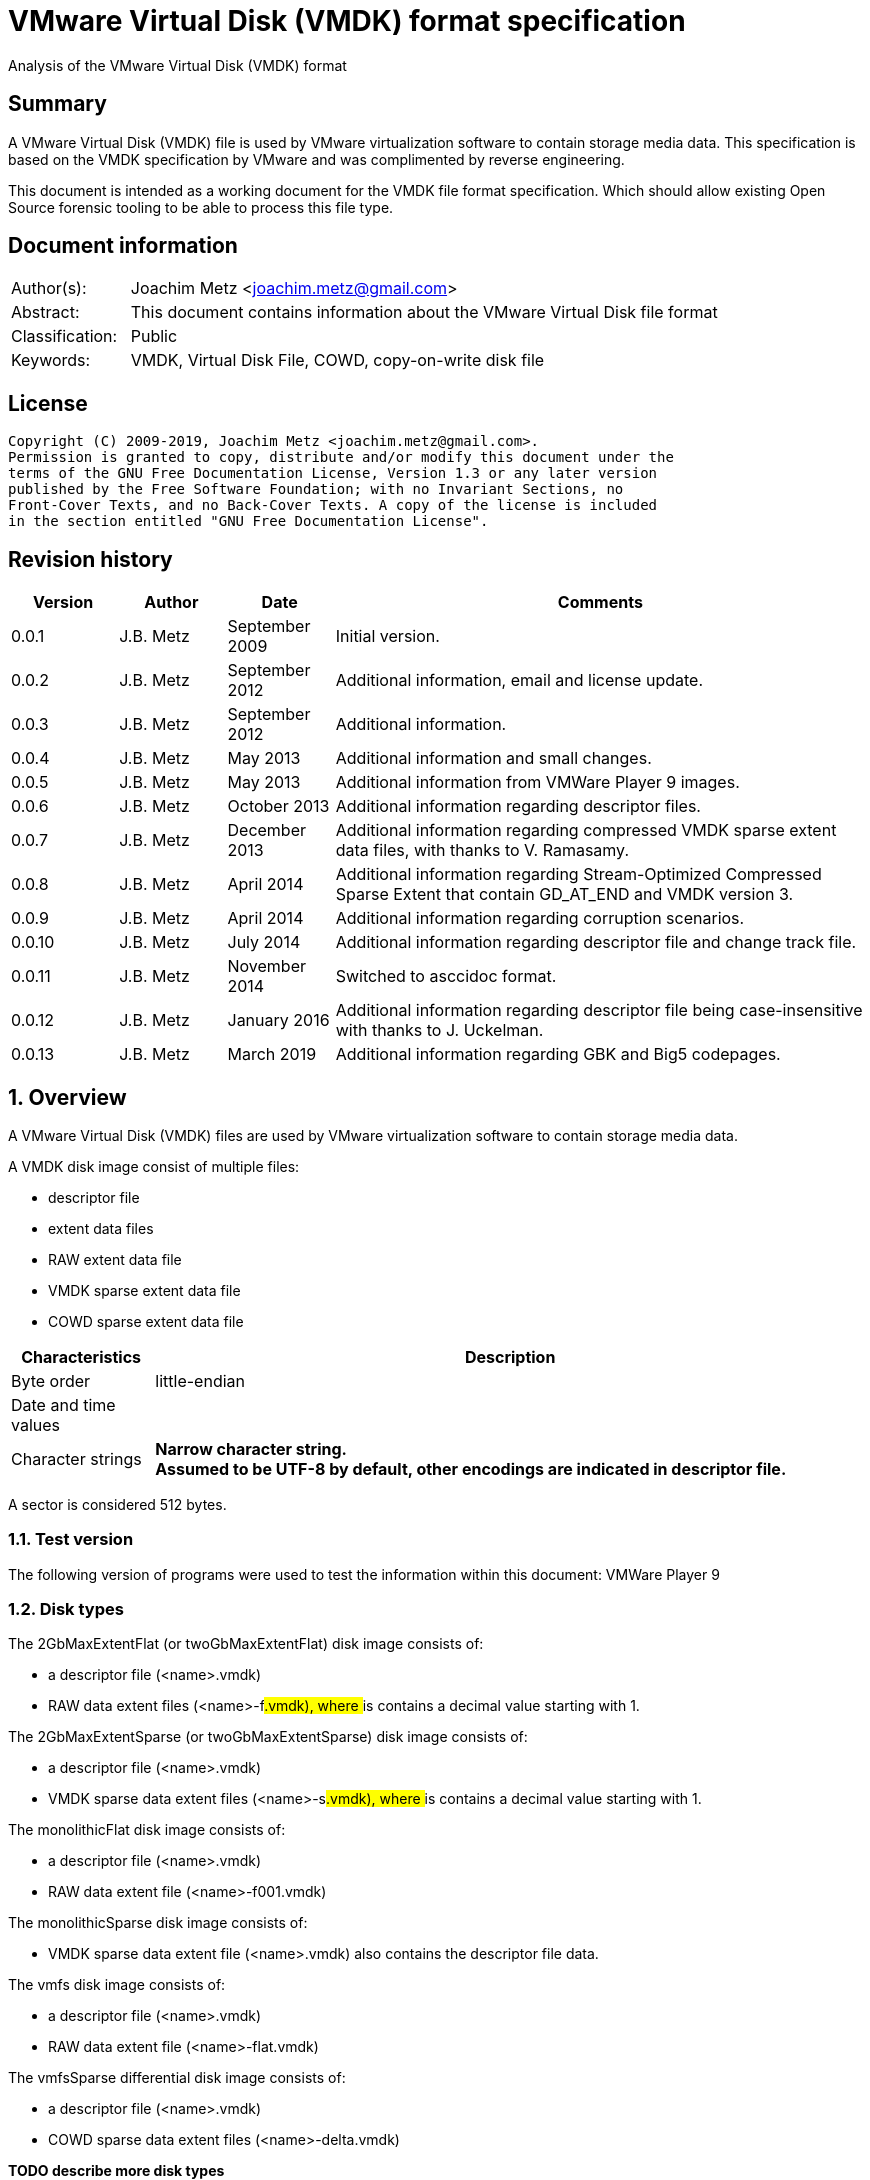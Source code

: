 = VMware Virtual Disk (VMDK) format specification
Analysis of the VMware Virtual Disk (VMDK) format

:toc:
:toclevels: 4

:numbered!:
[abstract]
== Summary

A VMware Virtual Disk (VMDK) file is used by VMware virtualization software to 
contain storage media data. This specification is based on the VMDK 
specification by VMware and was complimented by reverse engineering.

This document is intended as a working document for the VMDK file format 
specification. Which should allow existing Open Source forensic tooling to be 
able to process this file type.

[preface]
== Document information

[cols="1,5"]
|===
| Author(s): | Joachim Metz <joachim.metz@gmail.com>
| Abstract: | This document contains information about the VMware Virtual Disk file format
| Classification: | Public
| Keywords: | VMDK, Virtual Disk File, COWD, copy-on-write disk file
|===

[preface]
== License

....
Copyright (C) 2009-2019, Joachim Metz <joachim.metz@gmail.com>.
Permission is granted to copy, distribute and/or modify this document under the 
terms of the GNU Free Documentation License, Version 1.3 or any later version 
published by the Free Software Foundation; with no Invariant Sections, no 
Front-Cover Texts, and no Back-Cover Texts. A copy of the license is included 
in the section entitled "GNU Free Documentation License".
....

[preface]
== Revision history

[cols="1,1,1,5",options="header"]
|===
| Version | Author | Date | Comments
| 0.0.1 | J.B. Metz | September 2009 | Initial version.
| 0.0.2 | J.B. Metz | September 2012 | Additional information, email and license update.
| 0.0.3 | J.B. Metz | September 2012 | Additional information.
| 0.0.4 | J.B. Metz | May 2013 | Additional information and small changes.
| 0.0.5 | J.B. Metz | May 2013 | Additional information from VMWare Player 9 images.
| 0.0.6 | J.B. Metz | October 2013 | Additional information regarding descriptor files.
| 0.0.7 | J.B. Metz | December 2013 | Additional information regarding compressed VMDK sparse extent data files, with thanks to V. Ramasamy.
| 0.0.8 | J.B. Metz | April 2014 | Additional information regarding Stream-Optimized Compressed Sparse Extent that contain GD_AT_END and VMDK version 3.
| 0.0.9 | J.B. Metz | April 2014 | Additional information regarding corruption scenarios.
| 0.0.10 | J.B. Metz | July 2014 | Additional information regarding descriptor file and change track file.
| 0.0.11 | J.B. Metz | November 2014 | Switched to asccidoc format.
| 0.0.12 | J.B. Metz | January 2016 | Additional information regarding descriptor file being case-insensitive with thanks to J. Uckelman.
| 0.0.13 | J.B. Metz | March 2019 | Additional information regarding GBK and Big5 codepages.
|===

:numbered:
== Overview

A VMware Virtual Disk (VMDK) files are used by VMware virtualization software 
to contain storage media data. 

A VMDK disk image consist of multiple files:

* descriptor file
* extent data files
* RAW extent data file
* VMDK sparse extent data file
* COWD sparse extent data file

[cols="1,5",options="header"]
|===
| Characteristics | Description
| Byte order | little-endian
| Date and time values | 
| Character strings | [yellow-background]*Narrow character string.* +
[yellow-background]*Assumed to be UTF-8 by default, other encodings are indicated in descriptor file.*
|===

A sector is considered 512 bytes.

=== Test version

The following version of programs were used to test the information within this document:
VMWare Player 9

=== Disk types

The 2GbMaxExtentFlat (or twoGbMaxExtentFlat) disk image consists of:

* a descriptor file (<name>.vmdk)
* RAW data extent files (<name>-f###.vmdk), where ### is contains a decimal value starting with 1.

The 2GbMaxExtentSparse (or twoGbMaxExtentSparse) disk image consists of:

* a descriptor file (<name>.vmdk)
* VMDK sparse data extent files (<name>-s###.vmdk), where ### is contains a decimal value starting with 1.

The monolithicFlat disk image consists of:

* a descriptor file (<name>.vmdk)
* RAW data extent file (<name>-f001.vmdk)

The monolithicSparse disk image consists of:

* VMDK sparse data extent file (<name>.vmdk) also contains the descriptor file data.

The vmfs disk image consists of:

* a descriptor file (<name>.vmdk)
* RAW data extent file (<name>-flat.vmdk)

The vmfsSparse differential disk image consists of:

* a descriptor file (<name>.vmdk)
* COWD sparse data extent files (<name>-delta.vmdk)

[yellow-background]*TODO describe more disk types*

=== Delta links

A delta link is similar to a differential image where the image contains the 
changes (or delta) in comparison of a parent image. According to [VMDK] one 
delta image can chain to another delta image.

[yellow-background]*Name <name>-delta.vmdk*

== [[descriptor_file]]The descriptor file

The descriptor file is a case-insensitive text based file that contains the 
following information:

* comment and empty lines (optional)
* the header
* the extent descriptions
* the change tracking file
* the disk database (DDB)

[NOTE]
The descriptor file can contains leading and trailing whitespace. Lines are 
separated by a line feed character (0x0a). And leading comment (starting
with #) and empty lines.

=== Header

The header of a descriptor file looks similar to the data below.
....
# Disk DescriptorFile
version=1
CID=12345678
parentCID=ffffffff
createType="twoGbMaxExtentSparse"
....

The header consists of the following values:

[cols="1,1",options="header"]
|===
| Value | Description
| # Disk DescriptorFile | File signature +
Section header
| version | The format version +
1, 2 or 3
| encoding | The used string encoding (for the descriptor file) +
See section: <<encodings,Encodings>>
| CID | Content identifier _
A random 32-bit value updated the first time the content of the virtual disk is modified after the virtual disk is opened. +
[yellow-background]*A value of 'fffffffe' (-2) represents that the long content identifier should be used?*
| parentCID | The content identifier of the parent +
A 32-bit value identifying the parent content. A value of 'ffffffff' (-1) represents no parent content.
| isNativeSnapshot | [yellow-background]*TODO* +
Seen values "no" +
Seen in VMWare Player 9 descriptor file uncertain when this was introduced
| createType | The disk type +
See section: <<disk_type,Disk type>>
| parentFileNameHint | Contains the path to the parent image. +
This value is only present if the image is a differential image (delta link).
|===

==== [[encodings]]Encodings

[yellow-background]*It is unknown which encodings are supported, currently it 
is assumed that at least the Windows codepages are supported and that the 
default is UTF-8.*

[cols="1,1",options="header"]
|===
| Value | Description
| UTF-8 | UTF-8
| GBK | GBK assumed to be equivalent to Windows codepage 936 +
Seen in VMWare Workstation for Windows, Chinese edition
| Big5 | Big5 assumed to be equivalent to Windows codepage 950
| | 
| windows-1252 | Windows codepage 1252 +
Seen in VMWare Player 9 descriptor file uncertain when this was introduced.
|===

==== [[disk_type]]Disk type


[cols="1,1",options="header"]
|===
| Value | Description
| 2GbMaxExtentFlat +
(twoGbMaxExtentFlat) | The disk is split into fixed-size extents of maximum 2 GB. +
The extents consists of RAW extent data files.
| 2GbMaxExtentSparse +
(twoGbMaxExtentSparse) | The disk is split into sparse (dynamic-size) extents of maximum 2 GB. +
The extents consists of VMDK sparse extent data files.
| custom | [yellow-background]*TODO* +
[yellow-background]*Descriptor file with arbitrary extents , used to mount v2i-format.*
| fullDevice | The disk uses a full physical disk device.
| monolithicFlat | The disk is a single RAW extent data file.
| monolithicSparse | The disk is a single VMDK sparse extent data file.
| partitionedDevice | The disk uses a full physical disk device, using access per partition.
| streamOptimized | The disk is a single compressed VMDK sparse extent data file. +
[yellow-background]*(Unknown if more than one extent data file is allowed)*
[yellow-background]*Note from [VMDK] Compressed sparse extents with embedded LBA, useful for OVF streaming.*
| vmfs | The disk is a single RAW extent data file. +
This is similar to the "monolithicFlat". +
[yellow-background]*The maximum size depends on the block size used to format the VMFS3.*
| vmfsEagerZeroedThick | The disk is a single RAW extent data file. +
[yellow-background]*The disk is pre‐allocated on VMFS, with all blocks zeroed when created.*
| vmfsPreallocated | The disk is a single RAW extent data file.
[yellow-background]*The disk is pre‐allocated on VMFS, with blocks zeroed on first use.*
| vmfsRaw | The disk uses a full physical disk device. +
[yellow-background]*Special raw disk for ESXi hosts, pass through only mode.*
| vmfsRDM +
(vmfsRawDeviceMap) | The disk uses a full physical disk device. +
Also referred to as Raw Device Map (RDM).
| vmfsRDMP +
(vmfsPassthroughRawDeviceMap) | The disk uses a full physical disk device. +
[yellow-background]*Similar to the Raw Device Map (RDM), but sends SCSI commands to underlying hardware.*
| vmfsSparse | The disk is split into sparse (dynamic-size) extents. +
The extents consists of COWD sparse extent data files. +
[yellow-background]*Often used as a redo-log*
| vmfsThin | The disk is split into sparse (dynamic-size) extents. +
The extents consists of COWD sparse extent data files.
|===

=== Extent descriptions

The extent descriptions of a VMDK descriptor file looks similar to the data below.
....
# Extent description 
RW 4192256 SPARSE "test-s001.vmdk"
....

....
# Extent description 
RW 1048576 FLAT "test-f001.vmdk" 0
....

The extent descriptions consists of the following values:

[cols="1,1",options="header"]
|===
| Value | Description
| # Extent description | Section header
| | Extent descriptors
|===

==== Extent descriptor

The extent descriptor consists of the following values:

[cols="1,1",options="header"]
|===
| Value | Description
| 1st | The access mode +
See section: <<extent_access_mode,Extent access mode>>
| 2nd | The number of sectors +
[yellow-background]*Likely 512 bytes per sector is always assumed*
| 3rd | The extent type +
See section: <<extent_type,Extent type>>
2+| _If extent type is not ZERO_
| 4th | The filename of the VMDK extent data file +
The filename is relative to the location of the VMDK descriptor file
2+| _Optional_
| 5th | The extent start sector +
[yellow-background]*Likely 512 bytes per sector is always assumed*
2+| _Seen in VMWare Player 9 in combination with a physical device extent on Windows_
| 6th | PartitionUUID
| 7th | Device identifier
|===

The extent offset is specified only for flat extents and corresponds to the 
offset in the file or device where the extent data is located. For 
device-backed virtual disks (physical or raw disks) the extent offset can be 
non-zero. For RAW extent data files the extent offset should be zero.

==== [[extent_access_mode]]Extent access mode

The extent access mode consists of the following values:

[cols="1,1",options="header"]
|===
| Value | Description
| NOACCESS | No access
| RDONLY | Read only
| RW | Read write
|===

==== [[extent_type]]Extent type

The extent type consists of the following values:

[cols="1,1",options="header"]
|===
| Value | Description
| FLAT | RAW extent data file +
[yellow-background]*Seen in VMWare Player 9 to be also used for devices on Windows*
| SPARSE | VMDK sparse extent data file
| ZERO | Sparse extent that consists of 0-byte values
| VMFS | RAW extent data file
| VMFSSPARSE | COWD sparse extent data file
| VMFSRDM | [yellow-background]*TODO* +
[yellow-background]*Physical disk device that uses RDM?*
| VMFSRAW | [yellow-background]*TODO* +
[yellow-background]*Physical disk device?*
|===

=== Change tracking file section

The change tracking file section was introduced in version 3 and looks similar to:
....
# Change Tracking File
changeTrackPath="test-flat.vmdk"
....

The change tracking file section consists of the following values:

[cols="1,1",options="header"]
|===
| Value | Description
| # Change Tracking File | Section header
| changeTrackPath | [yellow-background]*TODO* +
[yellow-background]*The path to the change tracking file?*
|===

=== Disk database

The disk database of a VMDK descriptor file looks similar to the data below.
....
# The Disk Data Base 
#DDB 

ddb.virtualHWVersion = "4" 
ddb.geometry.cylinders = "16383" 
ddb.geometry.heads = "16" 
ddb.geometry.sectors = "63" 
ddb.adapterType = "ide" 
ddb.toolsVersion = "0"
....

The disk database consists of the following values:

[cols="1,1",options="header"]
|===
| Value | Description
| # The Disk Data Base +
#DDB | Section header
| ddb.deletable | [yellow-background]*TODO* +
[yellow-background]*"true"*
| ddb.virtualHWVersion | [yellow-background]*The virtual hardware version* +
[yellow-background]*For VMWare Player and Workstation this seems to correspond with the application version*
| ddb.longContentID | [yellow-background]*The long content identifier* +
[yellow-background]*128-bit base16 encoded value, without spaces*
| ddb.uuid | [yellow-background]*Unique identifier* +
[yellow-background]*128-bit base16 encoded value, with spaces between bytes*
| ddb.geometry.cylinders | The number of cylinders
| ddb.geometry.heads | The number of heads
| ddb.geometry.sectors | The number of sectors
| ddb.geometry.biosCylinders | The number of cylinders as reported by the BIOS +
[yellow-background]*Seen in VMWare Player 9 for a Device*
| ddb.geometry.biosHeads | The number of heads as reported by the BIOS +
[yellow-background]*Seen in VMWare Player 9 for a Device*
| ddb.geometry.biosSectors | The number of sectors as reported by the BIOS +
[yellow-background]*Seen in VMWare Player 9 for a Device*
| ddb.adapterType | The disk adapter type +
[yellow-background]*See section: <<disk_adapter_type,The disk adapter type>>*
| ddb.toolsVersion | [yellow-background]*TODO* +
[yellow-background]*String containing the version of the installed VMWare tools version8
| ddb.thinProvisioned | [yellow-background]*TODO* +
[yellow-background]*"1"*
|===

Virtual box is known to use a different case for the disk database e.g.
....
# The disk Data Base
....

==== Virtual hardware version

[cols="1,1",options="header"]
|===
| Value | Description
| 4 | [yellow-background]*TODO*
| | 
| 6 | [yellow-background]*TODO*
| 7 | [yellow-background]*TODO*
| | 
| 9 | [yellow-background]*VMWare Player/Workstation 9.0*
|===

==== [[disk_adapter_type]]The disk adapter type

[cols="1,1",options="header"]
|===
| Value | Description
| ide | [yellow-background]*TODO*
| buslogic | [yellow-background]*TODO*
| lsilogic | [yellow-background]*TODO*
| legacyESX | [yellow-background]*TODO*
|===

The buslogic and lsilogic values are for SCSI disks and show which virtual SCSI 
adapter is configured for the virtual machine. The legacyESX value is for older 
ESX Server virtual machines when the adapter type used in creating the virtual 
machine is not known. 

== The RAW extent data file

The RAW extent data file contains the actual disk data. The RAW extent data 
file can be a file or a device.

This type of extent data file is also known as Simple or Flat Extent.

== The VMDK sparse extent data file

The VMDK sparse extent data file contains the actual disk data. The VMDK sparse 
extent data file consists of the following distinguishable elements:

* file header
* optional embedded descriptor
* secondary grain directory
** secondary grain tables
* (primary) grain directory
** (primary) grain tables
* grains

This type of extent data file is also known as Hosted Sparse Extent or 
Stream-Optimized Compressed Sparse Extent when markers are used.

[NOTE]
The actual layout can vary per file, e.g. Stream-Optimized Compressed Sparse 
Extent have seen to use secondary file headers.

Changes in version 2:

* added encrypted disk support (though this feature never seem to never have been implemented).

Changes in version 3:

* the size of extent files is no longer limited to 2 GiB;
* added support for persistent changed block tracking (CBT).

[NOTE]
CBT: the changeTrackPath setting in the descriptor file references a file that 
describes changed areas on the virtual disk.

=== File header

The file header is 512 bytes of size and consists of:

[cols="1,1,1,5",options="header"]
|===
| Offset | Size | Value | Description
| 0 | 4 | "KDMV" | Signature
| 4 | 4 | 1, 2 or 3 | Version
| 8 | 4 | | Flags +
See section: <<vmdk_extent_file_flags,Flags>>
| 12 | 8 | | Maximum data number of sectors (capacity)
| 20 | 8 | | Grain number of sectors +
The value must be a power of 2 and > 8
| 28 | 8 | | Descriptor sector number +
The sector number of the embedded descriptor file. The value is relative from the start of the file or 0 if not set.
| 36 | 8 | | Descriptor number of sectors +
The number of sectors of the embedded descriptor in the extent data file.
| 44 | 4 | 512 | The number of grains table entries
| 48 | 8 | | Secondary (redundant) grain directory sector number +
The value is relative from the start of the file or 0 if not set.
| 56 | 8 | | Grain directory sector number +
The value is relative from the start of the file or 0 if not set. +
Note that the value can be -1 see below for more information.
| 64 | 8 | | Metadata (overhead) number of sectors
| 72 | 1 | | Is dirty +
Value to determine if the extent data file was cleanly closed.
| 73 | 1 | '\n' | Single end of line character
| 74 | 1 | ' ' | Non end of line character
| 75 | 1 | '\r' | First double end of line character
| 76 | 1 | '\n' | Second double end of line character
| 77 | 2 | | Compression method
| 79 | 433 | 0 | Padding
|===

The end of line characters are used to detect corruption due to file transfers 
that alter line end characters.

According to [VMDK] the maximum data number of sectors (capacity) should be a 
multitude of the grain number of sectors. Note that this is not always the case.

If the grain directory sector number value is -1 (0xffffffffffffffff) 
(GD_AT_END) in a Stream-Optimized Compressed Sparse Extent there should be a 
secondary file header stored at offset -1024 relative from the end of the file 
(stream) that contains the correct grain directory sector number value.

==== [[vmdk_extent_file_flags]]Flags

The flags consist of the following values:

[cols="1,1,5",options="header"]
|===
| Value | Identifier | Description
| 0x00000001 | | Valid new line detection test
| 0x00000002 | | Use secondary grain directory +
The secondary (redundant) grain directory should be used instead of the primary grain directory.
3+| _As of format version 2_
| 0x00000004 | | Use zeroed‐grain table entry +
The zeroed‐grain table entry overloads grain data sector number 1 to indicate the grain is sparse
3+| _Common_
| 0x00010000 | | Has compressed grain data +
The type of compression is described by compression algorithm. +
[yellow-background]*Only used in combination with disk type: streamOptimized?*
| 0x00020000 | | Has metadata +
The disk contains markers to identify every block of metadata or data and the markers for the virtual machine data contain a LBA  +
[yellow-background]*Only used in combination with disk type: streamOptimized?*
|===

==== Compression method

The compression method consist of the following values:

[cols="1,1,5",options="header"]
|===
| Value | Identifier | Description
| 0x00000000 | COMPRESSION_NONE | No compression
| 0x00000001 | COMPRESSION_DEFLATE | Compression using deflate (RFC 1951)
|===

=== Markers

The markers are used in Stream-Optimized Compressed Sparse Extents. The 
corresponding flag must be set for markers to be present. An example of the 
layout of a Stream-Optimized Compressed Sparse Extent that uses markers is:

* file header
* embedded descriptor
* compressed grain markers
* grain table marker
* grain table
* grain directory marker
* grain directory
* footer marker
* secondary file header
* end-of-stream marker

=== The marker

The marker is 512 bytes of size and consists of:

[cols="1,1,1,5",options="header"]
|===
| Offset | Size | Value | Description
| 0 | 8 | | Value
| 8 | 4 | | Marker data size
4+| _If marker data size equals 0_
| 12 | 4 | | Marker type +
See section: <<vmdk_extent_file_marker_type,Marker type>>
| 16 | 496 | 0 | Padding +
Unused bytes are set to 0.
4+| _If marker data size > 0_
| 12 | ...  | | Compressed grain data
|===

If the marker data size > 0 the marker is a compressed grain marker.

==== [[vmdk_extent_file_marker_type]]Marker type

The marker type consist of the following values:

[cols="1,1,5",options="header"]
|===
| Value | Identifier | Description
| 0x00000000 | MARKER_EOS | End-of-stream marker
| 0x00000001 | MARKER_GT | Grain table (metadata) marker
| 0x00000002 | MARKER_GD | Grain directory (metadata) marker
| 0x00000003 | MARKER_FOOTER | Footer (metadata) marker
|===

==== Compressed grain marker

The compressed grain marker indicated that compressed data follows.

[cols="1,1,1,5",options="header"]
|===
| Offset | Size | Value | Description
| 0 | 8 | 0 | Sector number where the block of compressed data is located within the virtual disk
| 8 | 4 | > 0 | Compressed grain data size
| 12 | ...  | | Compressed grain data +
Decompress with deflate (RFC 1951).
|===

[NOTE]
The compressed grain data can be larger than the grain data size.

==== End of stream marker

The end-of-stream marker indicated the end of the virtual disk. Basically the 
end-of-stream marker is an empty sector block.

[cols="1,1,1,5",options="header"]
|===
| Offset | Size | Value | Description
| 0 | 8 | 0 | Value
| 8 | 4 | 0 | Marker data size
| 12 | 4 | MARKER_EOS | Marker type +
See section: <<vmdk_extent_file_marker_type,Marker type>>
| 16 | 496 | 0 | Padding
|===

==== Grain table marker

The grain table marker indicates that a grain table follows the marker sector block.

[cols="1,1,1,5",options="header"]
|===
| Offset | Size | Value | Description
| 0 | 8 | 0 | Value
| 8 | 4 | 0 | Marker data size
| 12 | 4 | MARKER_GT | Marker type +
See section: <<vmdk_extent_file_marker_type,Marker type>>
| 16 | 496 | 0 | Padding
| 512 | ...  | | Grain table +
See section: <<vmdk_extent_file_grain_table,Grain table>>
|===

==== Grain directory marker

The grain directory marker indicates that a grain directory follows the marker 
sector block.

[cols="1,1,1,5",options="header"]
|===
| Offset | Size | Value | Description
| 0 | 8 | 0 | Value
| 8 | 4 | 0 | Marker data size
| 12 | 4 | MARKER_GD | Marker type +
See section: <<vmdk_extent_file_marker_type,Marker type>>
| 16 | 496 | 0 | Padding
| 512 | ...  | | Grain directory +
See section: <<vmdk_extent_file_grain_directory,Grain directory>>
|===

==== Footer marker

The footer marker indicates that a footer follows the marker sector block.

[cols="1,1,1,5",options="header"]
|===
| Offset | Size | Value | Description
| 0 | 8 | 0 | Value
| 8 | 4 | 0 | Marker data size
| 12 | 4 | MARKER_FOOTER | Marker type +
See section: <<vmdk_extent_file_marker_type,Marker type>>
| 16 | 496 | 0 | Padding
| 512 | ...  | | Footer +
See section: <<vmdk_extent_file_footer,Footer>>
|===

==== [[vmdk_extent_file_footer]]Footer

The footer is only used in Stream-Optimized Compressed Sparse Extents. The 
footer is the same as the file header. The footer should be the last block of 
the disk and immediately followed by the end-of-stream marker so that they 
together make up the last two sectors of the disk. 

The header and footer differ in that the grain directory offset value in the 
header is set to -1 (0xffffffffffffffff) (GD_AT_END) and in the footer to the 
correct value.

==== Notes

The markers can be used to scan for the individual parts of the VMDK sparse 
extent data file if the stream has been truncated, but not that this can be 
very expensive process IO-wise.

=== Descriptor

Contains data similar to the descriptor file. See section: 
<<descriptor_file, The descriptor file>>.

=== [[vmdk_extent_file_grain_directory]]Grain directory

The grain directory is also referred to as level-0 metadata.

The size of the grain directory is dependent on the number of grains in the 
extent data file. The number of entries in the grain directory can be 
determined as following:
....
number of grain directory entries = maximum data size
                                  / ( number of grain table entries x grain size )

if( maximum data size % ( number of grain table entries x grain size ) > 0 )
{
	number of entries += 1
}
....

The grain directory consists of 32-bit grain table offsets:

[cols="1,1,1,5",options="header"]
|===
| Offset | Size | Value | Description
| 0 | 4 | | Grain table sector number +
The value is relative from the start of the file [yellow-background]*or 0 if not set.*
|===

The grain directory is stored in a multitude of 512 byte sized blocks.

* [yellow-background]*A sector number of 0 indicates a the grain table is sparse or should be read from the parent.*
* [yellow-background]*As of VMDK sparse extent data file version 2 if the "use zeroed‐grain table entry" flag is set a sector number of 1 indicates the grain table is sparse.*
* Any other value point to a sector number in the VMDK sparse extent data file.

=== [[vmdk_extent_file_grain_table]]Grain table

The grain table is also referred to as level-1 metadata.

The size of the grain table is variable of size. The number of entries in the 
grain table is stored in the file header. Note that the number of entries in 
the last grain table is dependent on the maximum data size and not necessarily 
the same as the value stored in the file header.

The grain directory consists of 32-bit grain table offsets:

[cols="1,1,1,5",options="header"]
|===
| Offset | Size | Value | Description
| 0 | 4 | | Grain data sector number +
The value is relative from the start of the file or 0 if not set.
|===

The number of entries in a grain table and should be 512, therefore the size of the grain table is 512 x 4 = 2048 bytes.

The grain table is stored in a multitude of 512 byte sized blocks.

* A sector number of 0 indicates a the grain data is sparse or should be read from the parent.
* As of VMDK sparse extent data file version 2 if the "use zeroed‐grain table entry" flag is set a sector number of 1 indicates the grain data is sparse.
* Any other value point to a sector number in the VMDK sparse extent data file.

=== Grain data

In an uncompressed sparse extent data file the data is stored at the grain data 
sector number.

In a compressed sparse extent data file every non-sparse grain is 
[yellow-background]*(assumed to be)* stored compressed.

==== Compressed grain data

The compressed grain data is variable of size and consists of:

[cols="1,1,1,5",options="header"]
|===
| Offset | Size | Value | Description
| 0 | 8 | | Media data sector number
| 8 | 4 | | Compressed data size
| 12 | ...  | | Compressed data +
Contains ZLIB compressed data (DEFLATE + ZLIB header)
| ...  | ...  | | Padding +
[yellow-background]*Unknown if this should be always 0-byte values*
|===

The uncompressed data size should be the grain size or less for the last grain.

=== Changed block tracking (CBT)

[yellow-background]*TODO need example data.*

== The COWD sparse extent data file

The copy-on-write disk (COWD) sparse extent data file contains the actual disk 
data. The COW sparse extent data file consists of the following distinguishable 
elements:

* file header
* grain directory
* grain tables
* grains

This type of extent data file is also known as ESX Server Sparse Extent.

=== File header

The file header is 2048 bytes of size and consists of:

[cols="1,1,1,5",options="header"]
|===
| Offset | Size | Value | Description
| 0 | 4 | "COWD" | signature
| 4 | 4 | 1 | Version
| 8 | 4 | 0x00000003 | Flags ([yellow-background]*Unknown*)
| 12 | 4 | | Maximum data number of sectors (capacity)
| 16 | 4 | | Grain number of sectors
| 20 | 4 | 4 | Grain directory sector number +
The value is relative from the start of the file or 0 if not set.
| 24 | 4 | | Number of grain directory entries
| 28 | 4 | | The next free sector
4+| _In root extent data file_
| 32 | 4 | | The number of cylinders
| 36 | 4 | | The number of heads
| 40 | 4 | | The number of sectors
| 44 | 1016 | | [yellow-background]*Empty values*
4+| _In child extent data file_
| 32 | 1024 | | Parent filename +
[yellow-background]*UTF-8 or ASCII string with codepage?*
| 1056 | 4 | | Parent generation
4+| _Common_
| 1060 | 4 | | Generation
| 1064 | 60 | | Name +
[yellow-background]*UTF-8 or ASCII string with codepage?*
| 1124 | 512 | | Description +
[yellow-background]*UTF-8 or ASCII string with codepage?*
| 1636 | 4 | | Saved generation
| 1640 | 8 | | Reserved
| 1648 | 4 | | Is dirty +
Value to determine if the extent data file was cleanly closed.
| 1652 | 396 | | Padding
|===

[NOTE]
The parent filename seems not to be set in recent delta sparse extent files.

=== Grain directory

The grain directory is also referred to as level-0 metadata.

The size of the grain directory is dependent on the number of grains in the 
extent data file. The number of entries in the grain directory is stored in the 
file header.

The grain directory consists of 32-bit grain table offsets:

[cols="1,1,1,5",options="header"]
|===
| Offset | Size | Value | Description
| 0 | 4 | | Grain table sector number +
The value is relative from the start of the file or 0 if not set.
|===

The grain directory is stored in a multitude of 512 byte sized blocks. Unused 
bytes are set to 0.

=== Grain table

The grain table is also referred to as level-1 metadata.

The size of the grain table is variable of size. The number of entries in a 
grain table is the fixed value of 4096.

The grain directory consists of 32-bit grain table offsets:

[cols="1,1,1,5",options="header"]
|===
| Offset | Size | Value | Description
| 0 | 4 | | Grain sector number +
The value is relative from the start of the file or 0 if not set.
|===

The grain table is stored in a multitude of 512 byte sized blocks. Unused bytes 
are set to 0.

== Change tracking file

[yellow-background]*TODO; need more samples*

[cols="1,1,1,5",options="header"]
|===
| Offset | Size | Value | Description
| 0 | 4 | "\xa2\x72\x19\xf6" | [yellow-background]*Unknown (signature?)*
| 4 | 4 | 1 | [yellow-background]*Unknown (version?)*
| 8 | 4 | | [yellow-background]*Unknown (empty values)*
| 12 | 4 | 0x200 | [yellow-background]*Unknown*
| 16 | 8 | | [yellow-background]*Unknown*
| 24 | 8 | | [yellow-background]*Unknown*
| 32 | 4 | | [yellow-background]*Unknown*
| 36 | 4 | | [yellow-background]*Unknown*
| 40 | 4 | | [yellow-background]*Unknown*
| 44 | 16 | | [yellow-background]*Unknown (GUID?)*
| 60 | ...  | | [yellow-background]*Unknown (empty values?)*
|===

== Corruption scenarios

The total size specified by the number of grain table entries is lager than 
size specified by the maximum number of sectors. Seen in VMDK images generated 
by qemu-img.

:numbered!:
[appendix]
== References

`[RFC1950]`

[cols="1,5",options="header"]
|===
| Title: | ZLIB Compressed Data Format Specification
| Author(s): | P. Deutsch, J-L. Gailly
| Version: | 3.3
| Date: | May 1996
| URL: | http://www.ietf.org/rfc/rfc1950.txt
|===

`[RFC1951]`

[cols="1,5",options="header"]
|===
| Title: | DEFLATE Compressed Data Format Specification
| Author(s): | P. Deutsch
| Version: | 1.3
| Date: | May 1996
| URL: | http://www.ietf.org/rfc/rfc1951.txt
|===

`[VMDK]`

[cols="1,5",options="header"]
|===
| Title: | Virtual Disk Format
| Author(s): | WMWare
| Version(s): | 1.1, 5.0
| URL: | http://www.vmware.com/app/vmdk/?src=vmdk
|===

[appendix]
== GNU Free Documentation License

Version 1.3, 3 November 2008
Copyright © 2000, 2001, 2002, 2007, 2008 Free Software Foundation, Inc. 
<http://fsf.org/>

Everyone is permitted to copy and distribute verbatim copies of this license 
document, but changing it is not allowed.

=== 0. PREAMBLE

The purpose of this License is to make a manual, textbook, or other functional 
and useful document "free" in the sense of freedom: to assure everyone the 
effective freedom to copy and redistribute it, with or without modifying it, 
either commercially or noncommercially. Secondarily, this License preserves for 
the author and publisher a way to get credit for their work, while not being 
considered responsible for modifications made by others.

This License is a kind of "copyleft", which means that derivative works of the 
document must themselves be free in the same sense. It complements the GNU 
General Public License, which is a copyleft license designed for free software.

We have designed this License in order to use it for manuals for free software, 
because free software needs free documentation: a free program should come with 
manuals providing the same freedoms that the software does. But this License is 
not limited to software manuals; it can be used for any textual work, 
regardless of subject matter or whether it is published as a printed book. We 
recommend this License principally for works whose purpose is instruction or 
reference.

=== 1. APPLICABILITY AND DEFINITIONS

This License applies to any manual or other work, in any medium, that contains 
a notice placed by the copyright holder saying it can be distributed under the 
terms of this License. Such a notice grants a world-wide, royalty-free license, 
unlimited in duration, to use that work under the conditions stated herein. The 
"Document", below, refers to any such manual or work. Any member of the public 
is a licensee, and is addressed as "you". You accept the license if you copy, 
modify or distribute the work in a way requiring permission under copyright law.

A "Modified Version" of the Document means any work containing the Document or 
a portion of it, either copied verbatim, or with modifications and/or 
translated into another language.

A "Secondary Section" is a named appendix or a front-matter section of the 
Document that deals exclusively with the relationship of the publishers or 
authors of the Document to the Document's overall subject (or to related 
matters) and contains nothing that could fall directly within that overall 
subject. (Thus, if the Document is in part a textbook of mathematics, a 
Secondary Section may not explain any mathematics.) The relationship could be a 
matter of historical connection with the subject or with related matters, or of 
legal, commercial, philosophical, ethical or political position regarding them.

The "Invariant Sections" are certain Secondary Sections whose titles are 
designated, as being those of Invariant Sections, in the notice that says that 
the Document is released under this License. If a section does not fit the 
above definition of Secondary then it is not allowed to be designated as 
Invariant. The Document may contain zero Invariant Sections. If the Document 
does not identify any Invariant Sections then there are none.

The "Cover Texts" are certain short passages of text that are listed, as 
Front-Cover Texts or Back-Cover Texts, in the notice that says that the 
Document is released under this License. A Front-Cover Text may be at most 5 
words, and a Back-Cover Text may be at most 25 words.

A "Transparent" copy of the Document means a machine-readable copy, represented 
in a format whose specification is available to the general public, that is 
suitable for revising the document straightforwardly with generic text editors 
or (for images composed of pixels) generic paint programs or (for drawings) 
some widely available drawing editor, and that is suitable for input to text 
formatters or for automatic translation to a variety of formats suitable for 
input to text formatters. A copy made in an otherwise Transparent file format 
whose markup, or absence of markup, has been arranged to thwart or discourage 
subsequent modification by readers is not Transparent. An image format is not 
Transparent if used for any substantial amount of text. A copy that is not 
"Transparent" is called "Opaque".

Examples of suitable formats for Transparent copies include plain ASCII without 
markup, Texinfo input format, LaTeX input format, SGML or XML using a publicly 
available DTD, and standard-conforming simple HTML, PostScript or PDF designed 
for human modification. Examples of transparent image formats include PNG, XCF 
and JPG. Opaque formats include proprietary formats that can be read and edited 
only by proprietary word processors, SGML or XML for which the DTD and/or 
processing tools are not generally available, and the machine-generated HTML, 
PostScript or PDF produced by some word processors for output purposes only.

The "Title Page" means, for a printed book, the title page itself, plus such 
following pages as are needed to hold, legibly, the material this License 
requires to appear in the title page. For works in formats which do not have 
any title page as such, "Title Page" means the text near the most prominent 
appearance of the work's title, preceding the beginning of the body of the text.

The "publisher" means any person or entity that distributes copies of the 
Document to the public.

A section "Entitled XYZ" means a named subunit of the Document whose title 
either is precisely XYZ or contains XYZ in parentheses following text that 
translates XYZ in another language. (Here XYZ stands for a specific section 
name mentioned below, such as "Acknowledgements", "Dedications", 
"Endorsements", or "History".) To "Preserve the Title" of such a section when 
you modify the Document means that it remains a section "Entitled XYZ" 
according to this definition.

The Document may include Warranty Disclaimers next to the notice which states 
that this License applies to the Document. These Warranty Disclaimers are 
considered to be included by reference in this License, but only as regards 
disclaiming warranties: any other implication that these Warranty Disclaimers 
may have is void and has no effect on the meaning of this License.

=== 2. VERBATIM COPYING

You may copy and distribute the Document in any medium, either commercially or 
noncommercially, provided that this License, the copyright notices, and the 
license notice saying this License applies to the Document are reproduced in 
all copies, and that you add no other conditions whatsoever to those of this 
License. You may not use technical measures to obstruct or control the reading 
or further copying of the copies you make or distribute. However, you may 
accept compensation in exchange for copies. If you distribute a large enough 
number of copies you must also follow the conditions in section 3.

You may also lend copies, under the same conditions stated above, and you may 
publicly display copies.

=== 3. COPYING IN QUANTITY

If you publish printed copies (or copies in media that commonly have printed 
covers) of the Document, numbering more than 100, and the Document's license 
notice requires Cover Texts, you must enclose the copies in covers that carry, 
clearly and legibly, all these Cover Texts: Front-Cover Texts on the front 
cover, and Back-Cover Texts on the back cover. Both covers must also clearly 
and legibly identify you as the publisher of these copies. The front cover must 
present the full title with all words of the title equally prominent and 
visible. You may add other material on the covers in addition. Copying with 
changes limited to the covers, as long as they preserve the title of the 
Document and satisfy these conditions, can be treated as verbatim copying in 
other respects.

If the required texts for either cover are too voluminous to fit legibly, you 
should put the first ones listed (as many as fit reasonably) on the actual 
cover, and continue the rest onto adjacent pages.

If you publish or distribute Opaque copies of the Document numbering more than 
100, you must either include a machine-readable Transparent copy along with 
each Opaque copy, or state in or with each Opaque copy a computer-network 
location from which the general network-using public has access to download 
using public-standard network protocols a complete Transparent copy of the 
Document, free of added material. If you use the latter option, you must take 
reasonably prudent steps, when you begin distribution of Opaque copies in 
quantity, to ensure that this Transparent copy will remain thus accessible at 
the stated location until at least one year after the last time you distribute 
an Opaque copy (directly or through your agents or retailers) of that edition 
to the public.

It is requested, but not required, that you contact the authors of the Document 
well before redistributing any large number of copies, to give them a chance to 
provide you with an updated version of the Document.

=== 4. MODIFICATIONS

You may copy and distribute a Modified Version of the Document under the 
conditions of sections 2 and 3 above, provided that you release the Modified 
Version under precisely this License, with the Modified Version filling the 
role of the Document, thus licensing distribution and modification of the 
Modified Version to whoever possesses a copy of it. In addition, you must do 
these things in the Modified Version:

A. Use in the Title Page (and on the covers, if any) a title distinct from that 
of the Document, and from those of previous versions (which should, if there 
were any, be listed in the History section of the Document). You may use the 
same title as a previous version if the original publisher of that version 
gives permission. 

B. List on the Title Page, as authors, one or more persons or entities 
responsible for authorship of the modifications in the Modified Version, 
together with at least five of the principal authors of the Document (all of 
its principal authors, if it has fewer than five), unless they release you from 
this requirement. 

C. State on the Title page the name of the publisher of the Modified Version, 
as the publisher. 

D. Preserve all the copyright notices of the Document. 

E. Add an appropriate copyright notice for your modifications adjacent to the 
other copyright notices. 

F. Include, immediately after the copyright notices, a license notice giving 
the public permission to use the Modified Version under the terms of this 
License, in the form shown in the Addendum below. 

G. Preserve in that license notice the full lists of Invariant Sections and 
required Cover Texts given in the Document's license notice. 

H. Include an unaltered copy of this License. 

I. Preserve the section Entitled "History", Preserve its Title, and add to it 
an item stating at least the title, year, new authors, and publisher of the 
Modified Version as given on the Title Page. If there is no section Entitled 
"History" in the Document, create one stating the title, year, authors, and 
publisher of the Document as given on its Title Page, then add an item 
describing the Modified Version as stated in the previous sentence. 

J. Preserve the network location, if any, given in the Document for public 
access to a Transparent copy of the Document, and likewise the network 
locations given in the Document for previous versions it was based on. These 
may be placed in the "History" section. You may omit a network location for a 
work that was published at least four years before the Document itself, or if 
the original publisher of the version it refers to gives permission. 

K. For any section Entitled "Acknowledgements" or "Dedications", Preserve the 
Title of the section, and preserve in the section all the substance and tone of 
each of the contributor acknowledgements and/or dedications given therein. 

L. Preserve all the Invariant Sections of the Document, unaltered in their text 
and in their titles. Section numbers or the equivalent are not considered part 
of the section titles. 

M. Delete any section Entitled "Endorsements". Such a section may not be 
included in the Modified Version. 

N. Do not retitle any existing section to be Entitled "Endorsements" or to 
conflict in title with any Invariant Section. 

O. Preserve any Warranty Disclaimers. 

If the Modified Version includes new front-matter sections or appendices that 
qualify as Secondary Sections and contain no material copied from the Document, 
you may at your option designate some or all of these sections as invariant. To 
do this, add their titles to the list of Invariant Sections in the Modified 
Version's license notice. These titles must be distinct from any other section 
titles.

You may add a section Entitled "Endorsements", provided it contains nothing but 
endorsements of your Modified Version by various parties—for example, 
statements of peer review or that the text has been approved by an organization 
as the authoritative definition of a standard.

You may add a passage of up to five words as a Front-Cover Text, and a passage 
of up to 25 words as a Back-Cover Text, to the end of the list of Cover Texts 
in the Modified Version. Only one passage of Front-Cover Text and one of 
Back-Cover Text may be added by (or through arrangements made by) any one 
entity. If the Document already includes a cover text for the same cover, 
previously added by you or by arrangement made by the same entity you are 
acting on behalf of, you may not add another; but you may replace the old one, 
on explicit permission from the previous publisher that added the old one.

The author(s) and publisher(s) of the Document do not by this License give 
permission to use their names for publicity for or to assert or imply 
endorsement of any Modified Version.

=== 5. COMBINING DOCUMENTS

You may combine the Document with other documents released under this License, 
under the terms defined in section 4 above for modified versions, provided that 
you include in the combination all of the Invariant Sections of all of the 
original documents, unmodified, and list them all as Invariant Sections of your 
combined work in its license notice, and that you preserve all their Warranty 
Disclaimers.

The combined work need only contain one copy of this License, and multiple 
identical Invariant Sections may be replaced with a single copy. If there are 
multiple Invariant Sections with the same name but different contents, make the 
title of each such section unique by adding at the end of it, in parentheses, 
the name of the original author or publisher of that section if known, or else 
a unique number. Make the same adjustment to the section titles in the list of 
Invariant Sections in the license notice of the combined work.

In the combination, you must combine any sections Entitled "History" in the 
various original documents, forming one section Entitled "History"; likewise 
combine any sections Entitled "Acknowledgements", and any sections Entitled 
"Dedications". You must delete all sections Entitled "Endorsements".

=== 6. COLLECTIONS OF DOCUMENTS

You may make a collection consisting of the Document and other documents 
released under this License, and replace the individual copies of this License 
in the various documents with a single copy that is included in the collection, 
provided that you follow the rules of this License for verbatim copying of each 
of the documents in all other respects.

You may extract a single document from such a collection, and distribute it 
individually under this License, provided you insert a copy of this License 
into the extracted document, and follow this License in all other respects 
regarding verbatim copying of that document.

=== 7. AGGREGATION WITH INDEPENDENT WORKS

A compilation of the Document or its derivatives with other separate and 
independent documents or works, in or on a volume of a storage or distribution 
medium, is called an "aggregate" if the copyright resulting from the 
compilation is not used to limit the legal rights of the compilation's users 
beyond what the individual works permit. When the Document is included in an 
aggregate, this License does not apply to the other works in the aggregate 
which are not themselves derivative works of the Document.

If the Cover Text requirement of section 3 is applicable to these copies of the 
Document, then if the Document is less than one half of the entire aggregate, 
the Document's Cover Texts may be placed on covers that bracket the Document 
within the aggregate, or the electronic equivalent of covers if the Document is 
in electronic form. Otherwise they must appear on printed covers that bracket 
the whole aggregate.

=== 8. TRANSLATION

Translation is considered a kind of modification, so you may distribute 
translations of the Document under the terms of section 4. Replacing Invariant 
Sections with translations requires special permission from their copyright 
holders, but you may include translations of some or all Invariant Sections in 
addition to the original versions of these Invariant Sections. You may include 
a translation of this License, and all the license notices in the Document, and 
any Warranty Disclaimers, provided that you also include the original English 
version of this License and the original versions of those notices and 
disclaimers. In case of a disagreement between the translation and the original 
version of this License or a notice or disclaimer, the original version will 
prevail.

If a section in the Document is Entitled "Acknowledgements", "Dedications", or 
"History", the requirement (section 4) to Preserve its Title (section 1) will 
typically require changing the actual title.

=== 9. TERMINATION

You may not copy, modify, sublicense, or distribute the Document except as 
expressly provided under this License. Any attempt otherwise to copy, modify, 
sublicense, or distribute it is void, and will automatically terminate your 
rights under this License.

However, if you cease all violation of this License, then your license from a 
particular copyright holder is reinstated (a) provisionally, unless and until 
the copyright holder explicitly and finally terminates your license, and (b) 
permanently, if the copyright holder fails to notify you of the violation by 
some reasonable means prior to 60 days after the cessation.

Moreover, your license from a particular copyright holder is reinstated 
permanently if the copyright holder notifies you of the violation by some 
reasonable means, this is the first time you have received notice of violation 
of this License (for any work) from that copyright holder, and you cure the 
violation prior to 30 days after your receipt of the notice.

Termination of your rights under this section does not terminate the licenses 
of parties who have received copies or rights from you under this License. If 
your rights have been terminated and not permanently reinstated, receipt of a 
copy of some or all of the same material does not give you any rights to use it.

=== 10. FUTURE REVISIONS OF THIS LICENSE

The Free Software Foundation may publish new, revised versions of the GNU Free 
Documentation License from time to time. Such new versions will be similar in 
spirit to the present version, but may differ in detail to address new problems 
or concerns. See http://www.gnu.org/copyleft/.

Each version of the License is given a distinguishing version number. If the 
Document specifies that a particular numbered version of this License "or any 
later version" applies to it, you have the option of following the terms and 
conditions either of that specified version or of any later version that has 
been published (not as a draft) by the Free Software Foundation. If the 
Document does not specify a version number of this License, you may choose any 
version ever published (not as a draft) by the Free Software Foundation. If the 
Document specifies that a proxy can decide which future versions of this 
License can be used, that proxy's public statement of acceptance of a version 
permanently authorizes you to choose that version for the Document.

=== 11. RELICENSING

"Massive Multiauthor Collaboration Site" (or "MMC Site") means any World Wide 
Web server that publishes copyrightable works and also provides prominent 
facilities for anybody to edit those works. A public wiki that anybody can edit 
is an example of such a server. A "Massive Multiauthor Collaboration" (or 
"MMC") contained in the site means any set of copyrightable works thus 
published on the MMC site.

"CC-BY-SA" means the Creative Commons Attribution-Share Alike 3.0 license 
published by Creative Commons Corporation, a not-for-profit corporation with a 
principal place of business in San Francisco, California, as well as future 
copyleft versions of that license published by that same organization.

"Incorporate" means to publish or republish a Document, in whole or in part, as 
part of another Document.

An MMC is "eligible for relicensing" if it is licensed under this License, and 
if all works that were first published under this License somewhere other than 
this MMC, and subsequently incorporated in whole or in part into the MMC, (1) 
had no cover texts or invariant sections, and (2) were thus incorporated prior 
to November 1, 2008.

The operator of an MMC Site may republish an MMC contained in the site under 
CC-BY-SA on the same site at any time before August 1, 2009, provided the MMC 
is eligible for relicensing.

